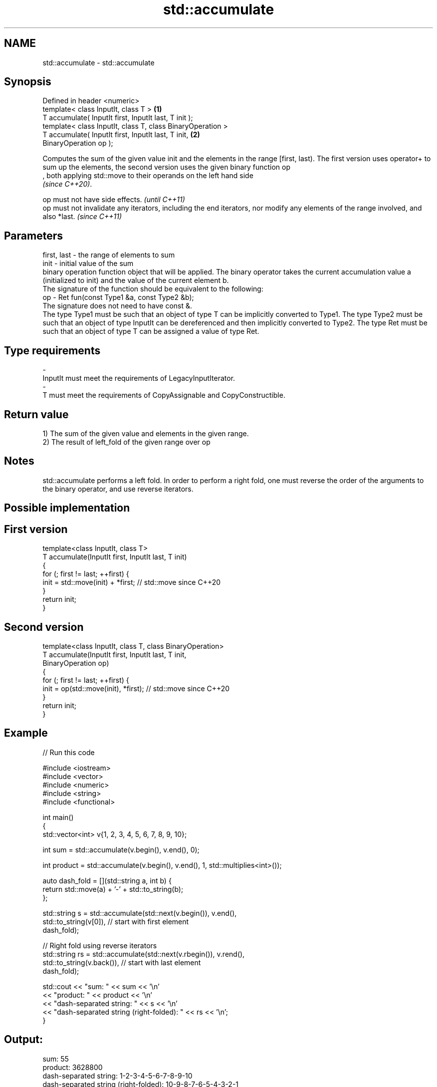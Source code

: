 .TH std::accumulate 3 "2020.03.24" "http://cppreference.com" "C++ Standard Libary"
.SH NAME
std::accumulate \- std::accumulate

.SH Synopsis

  Defined in header <numeric>
  template< class InputIt, class T >                        \fB(1)\fP
  T accumulate( InputIt first, InputIt last, T init );
  template< class InputIt, class T, class BinaryOperation >
  T accumulate( InputIt first, InputIt last, T init,        \fB(2)\fP
  BinaryOperation op );

  Computes the sum of the given value init and the elements in the range [first, last). The first version uses operator+ to sum up the elements, the second version uses the given binary function op
  , both applying std::move to their operands on the left hand side
  \fI(since C++20)\fP.

  op must not have side effects.                                                                                                    \fI(until C++11)\fP
  op must not invalidate any iterators, including the end iterators, nor modify any elements of the range involved, and also *last. \fI(since C++11)\fP


.SH Parameters


  first, last - the range of elements to sum
  init        - initial value of the sum
                binary operation function object that will be applied. The binary operator takes the current accumulation value a (initialized to init) and the value of the current element b.
                The signature of the function should be equivalent to the following:
  op          - Ret fun(const Type1 &a, const Type2 &b);
                The signature does not need to have const &.
                The type Type1 must be such that an object of type T can be implicitly converted to Type1. The type Type2 must be such that an object of type InputIt can be dereferenced and then implicitly converted to Type2. The type Ret must be such that an object of type T can be assigned a value of type Ret. 
.SH Type requirements
  -
  InputIt must meet the requirements of LegacyInputIterator.
  -
  T must meet the requirements of CopyAssignable and CopyConstructible.


.SH Return value

  1) The sum of the given value and elements in the given range.
  2) The result of left_fold of the given range over op

.SH Notes

  std::accumulate performs a left fold. In order to perform a right fold, one must reverse the order of the arguments to the binary operator, and use reverse iterators.

.SH Possible implementation


.SH First version

    template<class InputIt, class T>
    T accumulate(InputIt first, InputIt last, T init)
    {
        for (; first != last; ++first) {
            init = std::move(init) + *first; // std::move since C++20
        }
        return init;
    }

.SH Second version

    template<class InputIt, class T, class BinaryOperation>
    T accumulate(InputIt first, InputIt last, T init,
                 BinaryOperation op)
    {
        for (; first != last; ++first) {
            init = op(std::move(init), *first); // std::move since C++20
        }
        return init;
    }



.SH Example

  
// Run this code

    #include <iostream>
    #include <vector>
    #include <numeric>
    #include <string>
    #include <functional>

    int main()
    {
        std::vector<int> v{1, 2, 3, 4, 5, 6, 7, 8, 9, 10};

        int sum = std::accumulate(v.begin(), v.end(), 0);

        int product = std::accumulate(v.begin(), v.end(), 1, std::multiplies<int>());

        auto dash_fold = [](std::string a, int b) {
                             return std::move(a) + '-' + std::to_string(b);
                         };

        std::string s = std::accumulate(std::next(v.begin()), v.end(),
                                        std::to_string(v[0]), // start with first element
                                        dash_fold);

        // Right fold using reverse iterators
        std::string rs = std::accumulate(std::next(v.rbegin()), v.rend(),
                                         std::to_string(v.back()), // start with last element
                                         dash_fold);

        std::cout << "sum: " << sum << '\\n'
                  << "product: " << product << '\\n'
                  << "dash-separated string: " << s << '\\n'
                  << "dash-separated string (right-folded): " << rs << '\\n';
    }

.SH Output:

    sum: 55
    product: 3628800
    dash-separated string: 1-2-3-4-5-6-7-8-9-10
    dash-separated string (right-folded): 10-9-8-7-6-5-4-3-2-1


.SH See also


                      computes the differences between adjacent elements in a range
  adjacent_difference \fI(function template)\fP
                      computes the inner product of two ranges of elements
  inner_product       \fI(function template)\fP
                      computes the partial sum of a range of elements
  partial_sum         \fI(function template)\fP

  reduce              similar to std::accumulate, except out of order
                      \fI(function template)\fP
  \fI(C++17)\fP




